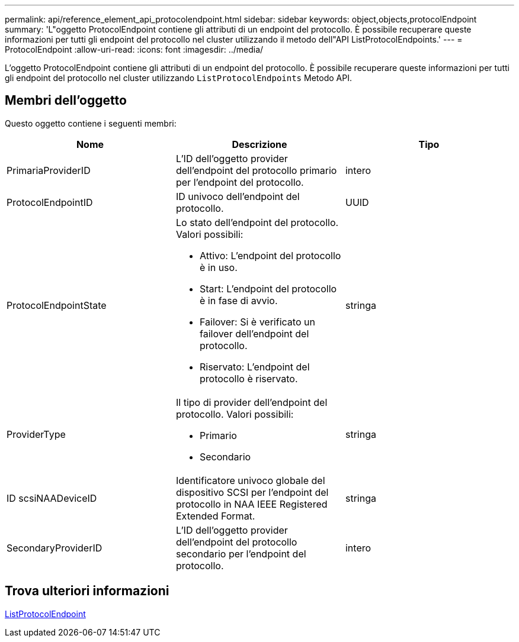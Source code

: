 ---
permalink: api/reference_element_api_protocolendpoint.html 
sidebar: sidebar 
keywords: object,objects,protocolEndpoint 
summary: 'L"oggetto ProtocolEndpoint contiene gli attributi di un endpoint del protocollo. È possibile recuperare queste informazioni per tutti gli endpoint del protocollo nel cluster utilizzando il metodo dell"API ListProtocolEndpoints.' 
---
= ProtocolEndpoint
:allow-uri-read: 
:icons: font
:imagesdir: ../media/


[role="lead"]
L'oggetto ProtocolEndpoint contiene gli attributi di un endpoint del protocollo. È possibile recuperare queste informazioni per tutti gli endpoint del protocollo nel cluster utilizzando `ListProtocolEndpoints` Metodo API.



== Membri dell'oggetto

Questo oggetto contiene i seguenti membri:

|===
| Nome | Descrizione | Tipo 


 a| 
PrimariaProviderID
 a| 
L'ID dell'oggetto provider dell'endpoint del protocollo primario per l'endpoint del protocollo.
 a| 
intero



 a| 
ProtocolEndpointID
 a| 
ID univoco dell'endpoint del protocollo.
 a| 
UUID



 a| 
ProtocolEndpointState
 a| 
Lo stato dell'endpoint del protocollo. Valori possibili:

* Attivo: L'endpoint del protocollo è in uso.
* Start: L'endpoint del protocollo è in fase di avvio.
* Failover: Si è verificato un failover dell'endpoint del protocollo.
* Riservato: L'endpoint del protocollo è riservato.

 a| 
stringa



 a| 
ProviderType
 a| 
Il tipo di provider dell'endpoint del protocollo. Valori possibili:

* Primario
* Secondario

 a| 
stringa



 a| 
ID scsiNAADeviceID
 a| 
Identificatore univoco globale del dispositivo SCSI per l'endpoint del protocollo in NAA IEEE Registered Extended Format.
 a| 
stringa



 a| 
SecondaryProviderID
 a| 
L'ID dell'oggetto provider dell'endpoint del protocollo secondario per l'endpoint del protocollo.
 a| 
intero

|===


== Trova ulteriori informazioni

xref:reference_element_api_listprotocolendpoints.adoc[ListProtocolEndpoint]
